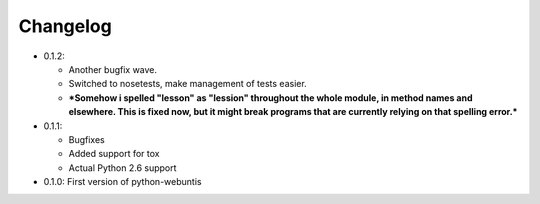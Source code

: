 =========
Changelog
=========

* 0.1.2:

  * Another bugfix wave.
  * Switched to nosetests, make management of tests easier.
  * ***Somehow i spelled "lesson" as "lession" throughout the whole module, in
    method names and elsewhere. This is fixed now, but it might break programs
    that are currently relying on that spelling error.***

* 0.1.1:

  * Bugfixes
  * Added support for tox
  * Actual Python 2.6 support

* 0.1.0: First version of python-webuntis
